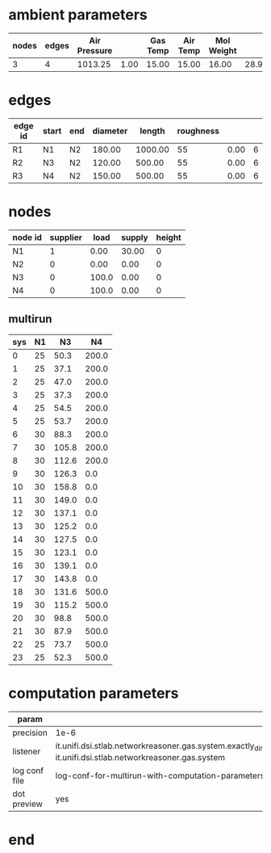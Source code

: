 

* ambient parameters
  | nodes | edges | Air Pressure |      | Gas Temp | Air Temp | Mol Weight |       |              | Viscosity |
  |-------+-------+--------------+------+----------+----------+------------+-------+--------------+-----------|
  |     3 |     4 |      1013.25 | 1.00 |    15.00 |    15.00 |      16.00 | 28.97 | 0.0100000000 |  0.010800 |

* edges
  | edge id | start | end | diameter |  length | roughness |      |   |
  |---------+-------+-----+----------+---------+-----------+------+---|
  | R1      | N1    | N2  |   180.00 | 1000.00 |        55 | 0.00 | 6 |
  | R2      | N3    | N2  |   120.00 |  500.00 |        55 | 0.00 | 6 |
  | R3      | N4    | N2  |   150.00 |  500.00 |        55 | 0.00 | 6 |

* nodes
  | node id | supplier |  load | supply | height |
  |---------+----------+-------+--------+--------|
  | N1      |        1 |  0.00 |  30.00 |      0 |
  | N2      |        0 |  0.00 |   0.00 |      0 |
  | N3      |        0 | 100.0 |   0.00 |      0 |
  | N4      |        0 | 100.0 |   0.00 |      0 |

** multirun
  | sys | N1 |    N3 |    N4 |
  |-----+----+-------+-------|
  |   0 | 25 |  50.3 | 200.0 |
  |   1 | 25 |  37.1 | 200.0 |
  |   2 | 25 |  47.0 | 200.0 |
  |   3 | 25 |  37.3 | 200.0 |
  |   4 | 25 |  54.5 | 200.0 |
  |   5 | 25 |  53.7 | 200.0 |
  |   6 | 30 |  88.3 | 200.0 |
  |   7 | 30 | 105.8 | 200.0 |
  |   8 | 30 | 112.6 | 200.0 |
  |   9 | 30 | 126.3 |   0.0 |
  |  10 | 30 | 158.8 |   0.0 |
  |  11 | 30 | 149.0 |   0.0 |
  |  12 | 30 | 137.1 |   0.0 |
  |  13 | 30 | 125.2 |   0.0 |
  |  14 | 30 | 127.5 |   0.0 |
  |  15 | 30 | 123.1 |   0.0 |
  |  16 | 30 | 139.1 |   0.0 |
  |  17 | 30 | 143.8 |   0.0 |
  |  18 | 30 | 131.6 | 500.0 |
  |  19 | 30 | 115.2 | 500.0 |
  |  20 | 30 |  98.8 | 500.0 |
  |  21 | 30 |  87.9 | 500.0 |
  |  22 | 25 |  73.7 | 500.0 |
  |  23 | 25 |  52.3 | 500.0 |

* computation parameters
  | param         |                                                                                                                                                                                 |
  |---------------+---------------------------------------------------------------------------------------------------------------------------------------------------------------------------------|
  | precision     | 1e-6                                                                                                                                                                            |
  | listener      | it.unifi.dsi.stlab.networkreasoner.gas.system.exactly_dimensioned_instance.listeners.NetwonRaphsonSystemEventsListenerForLogging, it.unifi.dsi.stlab.networkreasoner.gas.system |
  | log conf file | log-conf-for-multirun-with-computation-parameters.xml                                                                                                                           |
  | dot preview   | yes                                                                                                                                                                             |


* end
